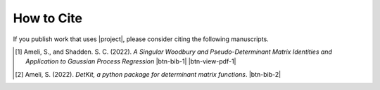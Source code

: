 How to Cite
===========

If you publish work that uses |project|, please consider citing the following manuscripts.

.. [1] Ameli, S., and Shadden. S. C. (2022). *A Singular Woodbury and Pseudo-Determinant Matrix Identities and Application to Gaussian Process Regression* |ameli-woodbury| |btn-bib-1| |btn-view-pdf-1|

   .. raw:: html

        <div class="highlight-BibTeX notranslate collapse" id="collapse-bib1">
        <div class="highlight">
        <pre class="language-bib">
        <code class="language-bib">@misc{arxiv.2207.08038,
            doi = {10.48550/arXiv.2207.08038},
            author = {Ameli, S. and Shadden, S. C.}, 
            title = {A Singular Woodbury and Pseudo-Determinant Matrix Identities and Application to Gaussian Process Regression},
            year = {2022}, 
            archivePrefix={arXiv},
            eprint = {2207.08038},
            primaryClass={math.NA},
            howpublished={\emph{arXiv}: 2207.08038 [math.ST]},
        }</code></pre>
        </div>
        </div>

.. [2] Ameli, S. (2022). *DetKit, a python package for determinant matrix functions*. |detkit-zenodo| |btn-bib-2|

   .. raw:: html

        <div class="highlight-BibTeX notranslate collapse" id="collapse-bib2">
        <div class="highlight">
        <pre class="language-bib">
        <code class="language-bib">@misc{zenodo.6395320,
            title = {{DetKit}, a python package for determinant matrix functions},
            author = {Ameli, S.},
            year = {2022},
            howpublished = {\url{https://pypi.org/project/detkit/}}
        }</code></pre>
        </div>
        </div>

.. |btn-bib-1| raw:: html

    <button class="btn btn-outline-info btn-sm btn-extra-sm" type="button" data-toggle="collapse" data-target="#collapse-bib1">
        BibTeX
    </button>
    
.. |btn-bib-2| raw:: html

    <button class="btn btn-outline-info btn-sm btn-extra-sm" type="button" data-toggle="collapse" data-target="#collapse-bib2">
        BibTeX
    </button>

.. |btn-view-pdf-1| raw:: html

    <button class="btn btn-outline-info btn-sm btn-extra-sm" type="button" id="showPDF01">
        PDF
    </button>
    
.. |ameli-woodbury| image:: https://img.shields.io/badge/arXiv-2207.08038-b31b1b.svg
   :target: https://doi.org/10.48550/arXiv.2207.08038
   :alt: arXiv 2207.08038

.. |detkit-zenodo| image:: https://zenodo.org/badge/DOI/10.5281/zenodo.6395320.svg
   :target: https://doi.org/10.5281/zenodo.6395320
   :alt: doi: 10.5281/zenodo.6395320
